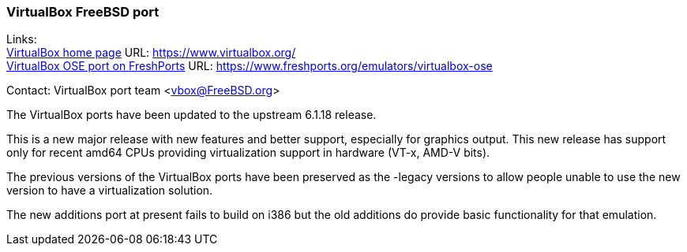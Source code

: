 === VirtualBox FreeBSD port

Links: +
link:https://www.virtualbox.org/[VirtualBox home page] URL: link:https://www.virtualbox.org/[https://www.virtualbox.org/] +
link:https://www.freshports.org/emulators/virtualbox-ose[VirtualBox OSE port on FreshPorts] URL: link:https://www.freshports.org/emulators/virtualbox-ose[https://www.freshports.org/emulators/virtualbox-ose]

Contact: VirtualBox port team <vbox@FreeBSD.org>

The VirtualBox ports have been updated to the upstream 6.1.18 release.

This is a new major release with new features and better support, especially for graphics output.
This new release has support only for recent amd64 CPUs providing virtualization support in hardware (VT-x, AMD-V bits).

The previous versions of the VirtualBox ports have been preserved as the -legacy versions to allow people unable to use the new version to have a virtualization solution.

The new additions port at present fails to build on i386 but the old additions do provide basic functionality for that emulation.
